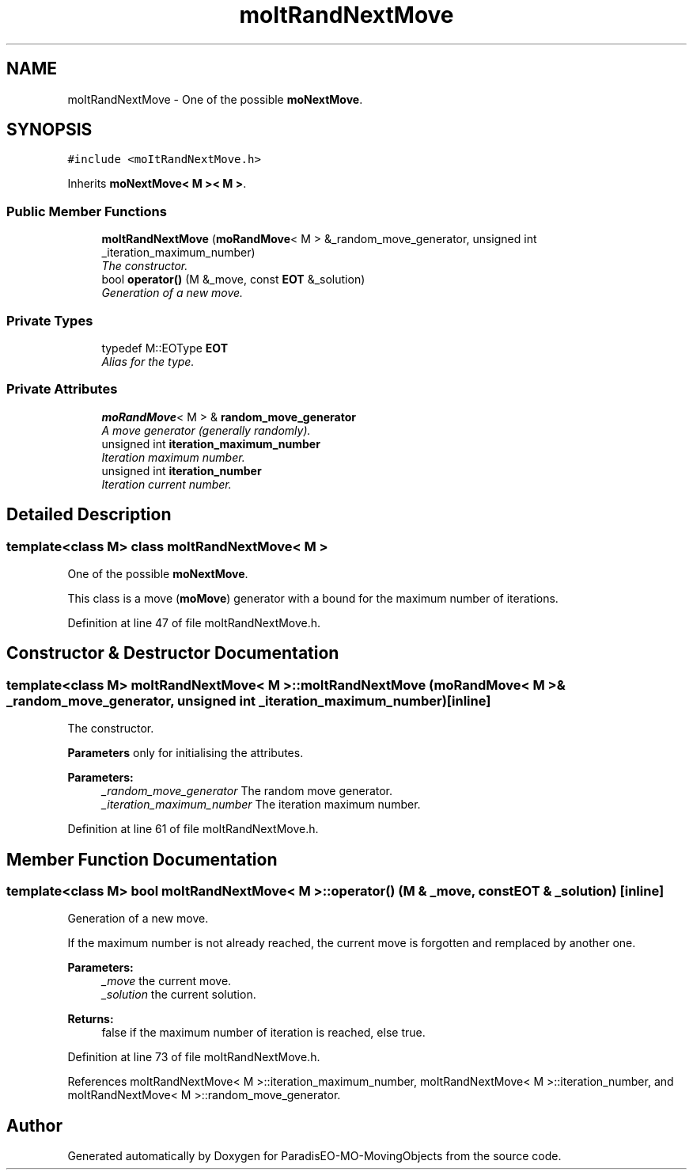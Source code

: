 .TH "moItRandNextMove" 3 "12 Mar 2008" "Version 1.1" "ParadisEO-MO-MovingObjects" \" -*- nroff -*-
.ad l
.nh
.SH NAME
moItRandNextMove \- One of the possible \fBmoNextMove\fP.  

.PP
.SH SYNOPSIS
.br
.PP
\fC#include <moItRandNextMove.h>\fP
.PP
Inherits \fBmoNextMove< M >< M >\fP.
.PP
.SS "Public Member Functions"

.in +1c
.ti -1c
.RI "\fBmoItRandNextMove\fP (\fBmoRandMove\fP< M > &_random_move_generator, unsigned int _iteration_maximum_number)"
.br
.RI "\fIThe constructor. \fP"
.ti -1c
.RI "bool \fBoperator()\fP (M &_move, const \fBEOT\fP &_solution)"
.br
.RI "\fIGeneration of a new move. \fP"
.in -1c
.SS "Private Types"

.in +1c
.ti -1c
.RI "typedef M::EOType \fBEOT\fP"
.br
.RI "\fIAlias for the type. \fP"
.in -1c
.SS "Private Attributes"

.in +1c
.ti -1c
.RI "\fBmoRandMove\fP< M > & \fBrandom_move_generator\fP"
.br
.RI "\fIA move generator (generally randomly). \fP"
.ti -1c
.RI "unsigned int \fBiteration_maximum_number\fP"
.br
.RI "\fIIteration maximum number. \fP"
.ti -1c
.RI "unsigned int \fBiteration_number\fP"
.br
.RI "\fIIteration current number. \fP"
.in -1c
.SH "Detailed Description"
.PP 

.SS "template<class M> class moItRandNextMove< M >"
One of the possible \fBmoNextMove\fP. 

This class is a move (\fBmoMove\fP) generator with a bound for the maximum number of iterations. 
.PP
Definition at line 47 of file moItRandNextMove.h.
.SH "Constructor & Destructor Documentation"
.PP 
.SS "template<class M> \fBmoItRandNextMove\fP< M >::\fBmoItRandNextMove\fP (\fBmoRandMove\fP< M > & _random_move_generator, unsigned int _iteration_maximum_number)\fC [inline]\fP"
.PP
The constructor. 
.PP
\fBParameters\fP only for initialising the attributes.
.PP
\fBParameters:\fP
.RS 4
\fI_random_move_generator\fP The random move generator. 
.br
\fI_iteration_maximum_number\fP The iteration maximum number. 
.RE
.PP

.PP
Definition at line 61 of file moItRandNextMove.h.
.SH "Member Function Documentation"
.PP 
.SS "template<class M> bool \fBmoItRandNextMove\fP< M >::operator() (M & _move, const \fBEOT\fP & _solution)\fC [inline]\fP"
.PP
Generation of a new move. 
.PP
If the maximum number is not already reached, the current move is forgotten and remplaced by another one.
.PP
\fBParameters:\fP
.RS 4
\fI_move\fP the current move. 
.br
\fI_solution\fP the current solution. 
.RE
.PP
\fBReturns:\fP
.RS 4
false if the maximum number of iteration is reached, else true. 
.RE
.PP

.PP
Definition at line 73 of file moItRandNextMove.h.
.PP
References moItRandNextMove< M >::iteration_maximum_number, moItRandNextMove< M >::iteration_number, and moItRandNextMove< M >::random_move_generator.

.SH "Author"
.PP 
Generated automatically by Doxygen for ParadisEO-MO-MovingObjects from the source code.
